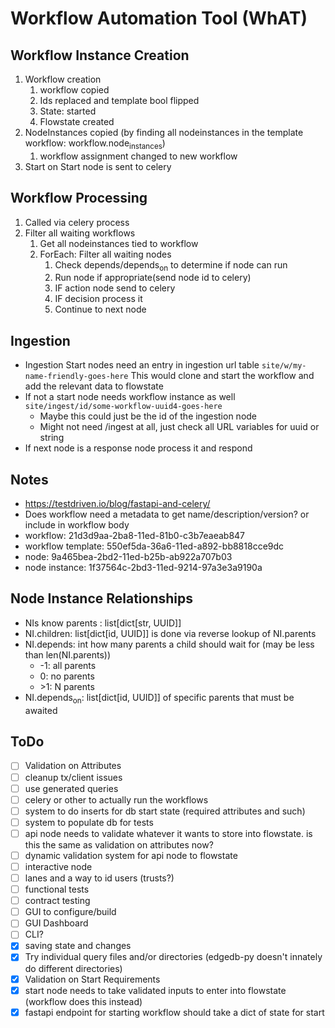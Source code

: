 * Workflow Automation Tool (WhAT)
** Workflow Instance Creation
1. Workflow creation
   1. workflow copied
   2. Ids replaced and template bool flipped
   3. State: started
   4. Flowstate created
2. NodeInstances copied (by finding all nodeinstances in the template workflow: workflow.node_instances)
   1. workflow assignment changed to new workflow
3. Start on Start node is sent to celery
** Workflow Processing
1. Called via celery process
2. Filter all waiting workflows
   1. Get all nodeinstances tied to workflow
   2. ForEach: Filter all waiting nodes
      1. Check depends/depends_on to determine if node can run
      2. Run node if appropriate(send node id to celery)
      3. IF action node send to celery
      4. IF decision process it
      5. Continue to next node
** Ingestion
- Ingestion Start nodes need an entry in ingestion url table
  =site/w/my-name-friendly-goes-here=
  This would clone and start the workflow and add the relevant data to flowstate
- If not a start node needs workflow instance as well
  =site/ingest/id/some-workflow-uuid4-goes-here=
  - Maybe this could just be the id of the ingestion node
  - Might not need /ingest at all, just check all URL variables for uuid or string
- If next node is a response node process it and respond

** Notes
- https://testdriven.io/blog/fastapi-and-celery/
- Does workflow need a metadata to get name/description/version? or include in workflow body
- workflow: 21d3d9aa-2ba8-11ed-81b0-c3b7eaeab847
- workflow template: 550ef5da-36a6-11ed-a892-bb8818cce9dc
- node: 9a465bea-2bd2-11ed-b25b-ab922a707b03
- node instance: 1f37564c-2bd3-11ed-9214-97a3e3a9190a

** Node Instance Relationships
- NIs know parents : list[dict[str, UUID]]
- NI.children: list[dict[id, UUID]] is done via reverse lookup of NI.parents
- NI.depends: int how many parents a child should wait for (may be less than len(NI.parents))
  - -1: all parents
  - 0: no parents
  - >1: N parents
- NI.depends_on: list[dict[id, UUID]] of specific parents that must be awaited

** ToDo
- [ ] Validation on Attributes
- [ ] cleanup tx/client issues
- [ ] use generated queries
- [ ] celery or other to actually run the workflows
- [ ] system to do inserts for db start state (required attributes and such)
- [ ] system to populate db for tests
- [ ] api node needs to validate whatever it wants to store into flowstate. is this the same as validation on attributes now?
- [ ] dynamic validation system for api node to flowstate
- [ ] interactive node
- [ ] lanes and a way to id users (trusts?)
- [ ] functional tests
- [ ] contract testing
- [ ] GUI to configure/build
- [ ] GUI Dashboard
- [ ] CLI?
- [X] saving state and changes
- [X] Try individual query files and/or directories (edgedb-py doesn't innately do different directories)
- [X] Validation on Start Requirements
- [X] start node needs to take validated inputs to enter into flowstate (workflow does this instead)
- [X] fastapi endpoint for starting workflow should take a dict of state for start
